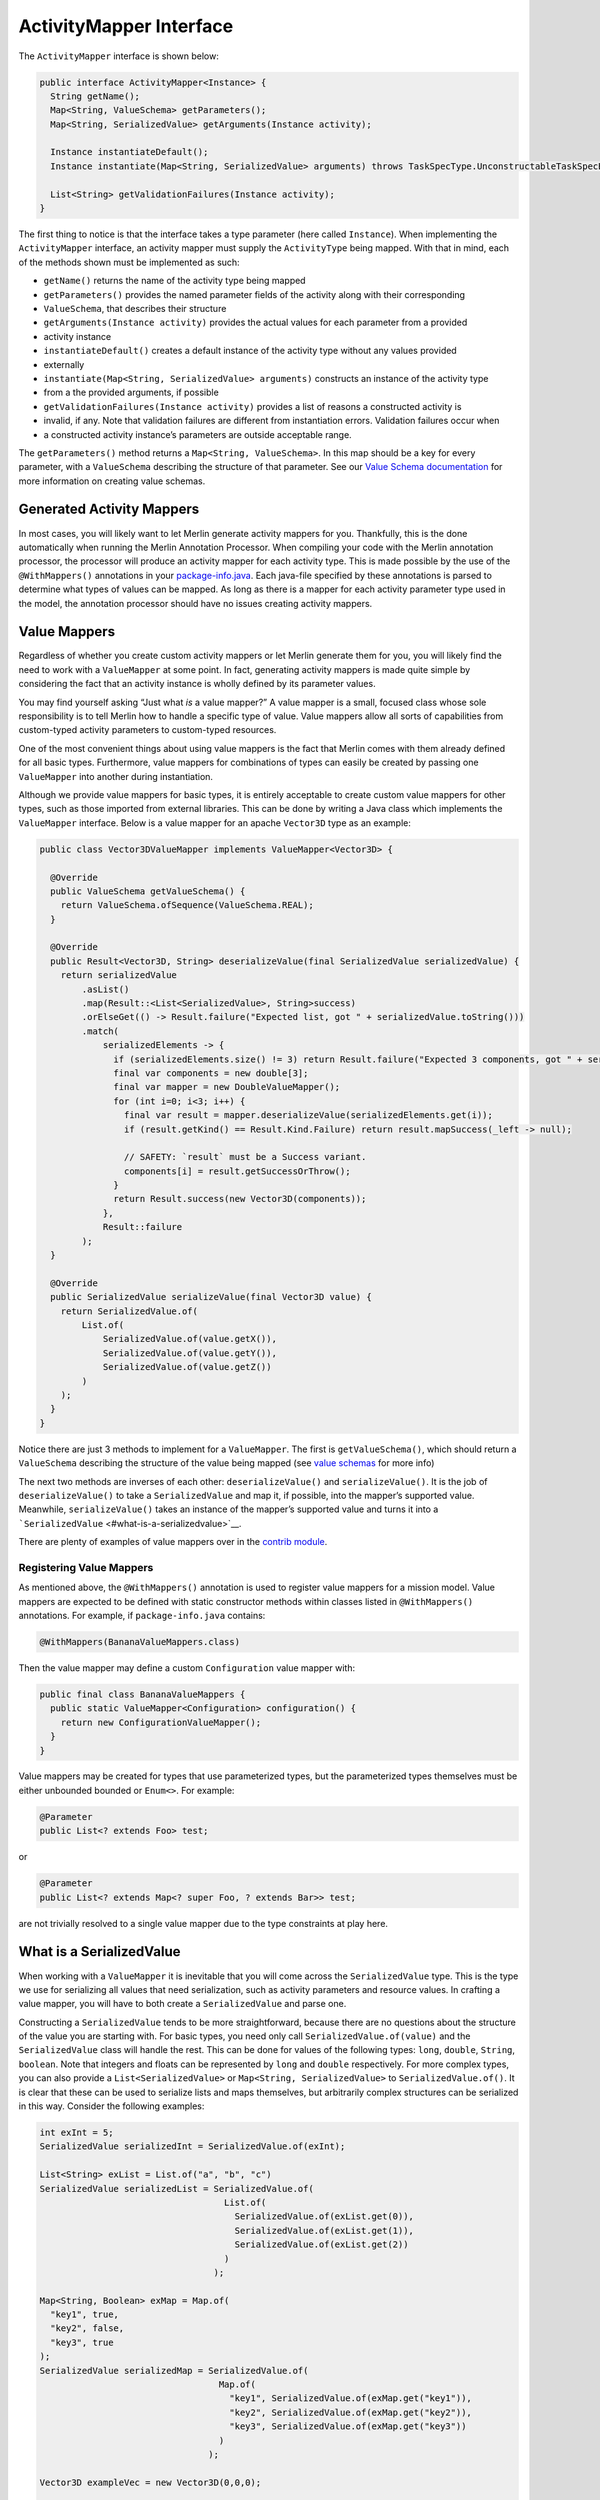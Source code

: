========================
ActivityMapper Interface
========================

The ``ActivityMapper`` interface is shown below:

.. code:: java

   public interface ActivityMapper<Instance> {
     String getName();
     Map<String, ValueSchema> getParameters();
     Map<String, SerializedValue> getArguments(Instance activity);

     Instance instantiateDefault();
     Instance instantiate(Map<String, SerializedValue> arguments) throws TaskSpecType.UnconstructableTaskSpecException;

     List<String> getValidationFailures(Instance activity);
   }

The first thing to notice is that the interface takes a type parameter
(here called ``Instance``). When implementing the ``ActivityMapper``
interface, an activity mapper must supply the ``ActivityType`` being
mapped. With that in mind, each of the methods shown must be implemented
as such:

-  ``getName()`` returns the name of the activity type being mapped
-  ``getParameters()`` provides the named parameter fields of the
   activity along with their corresponding
-  ``ValueSchema``, that describes their structure
-  ``getArguments(Instance activity)`` provides the actual values for
   each parameter from a provided
-  activity instance
-  ``instantiateDefault()`` creates a default instance of the activity
   type without any values provided
-  externally
-  ``instantiate(Map<String, SerializedValue> arguments)`` constructs an
   instance of the activity type
-  from a the provided arguments, if possible
-  ``getValidationFailures(Instance activity)`` provides a list of
   reasons a constructed activity is
-  invalid, if any. Note that validation failures are different from
   instantiation errors. Validation failures occur when
-  a constructed activity instance’s parameters are outside acceptable
   range.

The ``getParameters()`` method returns a ``Map<String, ValueSchema>``.
In this map should be a key for every parameter, with a ``ValueSchema``
describing the structure of that parameter. See our `Value Schema
documentation <value-schemas.md#value-schemas-from-code>`__ for more
information on creating value schemas.

Generated Activity Mappers
--------------------------

In most cases, you will likely want to let Merlin generate activity
mappers for you. Thankfully, this is the done automatically when running
the Merlin Annotation Processor. When compiling your code with the
Merlin annotation processor, the processor will produce an activity
mapper for each activity type. This is made possible by the use of the
``@WithMappers()`` annotations in your
`package-info.java <developing-a-mission-model.md#package-info-file>`__.
Each java-file specified by these annotations is parsed to determine
what types of values can be mapped. As long as there is a mapper for
each activity parameter type used in the model, the annotation processor
should have no issues creating activity mappers.

Value Mappers
-------------

Regardless of whether you create custom activity mappers or let Merlin
generate them for you, you will likely find the need to work with a
``ValueMapper`` at some point. In fact, generating activity mappers is
made quite simple by considering the fact that an activity instance is
wholly defined by its parameter values.

You may find yourself asking “Just what *is* a value mapper?” A value
mapper is a small, focused class whose sole responsibility is to tell
Merlin how to handle a specific type of value. Value mappers allow all
sorts of capabilities from custom-typed activity parameters to
custom-typed resources.

One of the most convenient things about using value mappers is the fact
that Merlin comes with them already defined for all basic types.
Furthermore, value mappers for combinations of types can easily be
created by passing one ``ValueMapper`` into another during
instantiation.

Although we provide value mappers for basic types, it is entirely
acceptable to create custom value mappers for other types, such as those
imported from external libraries. This can be done by writing a Java
class which implements the ``ValueMapper`` interface. Below is a value
mapper for an apache ``Vector3D`` type as an example:

.. code:: java

   public class Vector3DValueMapper implements ValueMapper<Vector3D> {

     @Override
     public ValueSchema getValueSchema() {
       return ValueSchema.ofSequence(ValueSchema.REAL);
     }

     @Override
     public Result<Vector3D, String> deserializeValue(final SerializedValue serializedValue) {
       return serializedValue
           .asList()
           .map(Result::<List<SerializedValue>, String>success)
           .orElseGet(() -> Result.failure("Expected list, got " + serializedValue.toString()))
           .match(
               serializedElements -> {
                 if (serializedElements.size() != 3) return Result.failure("Expected 3 components, got " + serializedElements.size());
                 final var components = new double[3];
                 final var mapper = new DoubleValueMapper();
                 for (int i=0; i<3; i++) {
                   final var result = mapper.deserializeValue(serializedElements.get(i));
                   if (result.getKind() == Result.Kind.Failure) return result.mapSuccess(_left -> null);

                   // SAFETY: `result` must be a Success variant.
                   components[i] = result.getSuccessOrThrow();
                 }
                 return Result.success(new Vector3D(components));
               },
               Result::failure
           );
     }

     @Override
     public SerializedValue serializeValue(final Vector3D value) {
       return SerializedValue.of(
           List.of(
               SerializedValue.of(value.getX()),
               SerializedValue.of(value.getY()),
               SerializedValue.of(value.getZ())
           )
       );
     }
   }

Notice there are just 3 methods to implement for a ``ValueMapper``. The
first is ``getValueSchema()``, which should return a ``ValueSchema``
describing the structure of the value being mapped (see `value
schemas <value-schemas>`__ for more info)

The next two methods are inverses of each other: ``deserializeValue()``
and ``serializeValue()``. It is the job of ``deserializeValue()`` to
take a ``SerializedValue`` and map it, if possible, into the mapper’s
supported value. Meanwhile, ``serializeValue()`` takes an instance of
the mapper’s supported value and turns it into a
```SerializedValue`` <#what-is-a-serializedvalue>`__.

There are plenty of examples of value mappers over in the `contrib
module <https://github.com/NASA-AMMOS/aerie/tree/develop/contrib/src/main/java/gov/nasa/jpl/aerie/contrib/serialization/mappers>`__.

Registering Value Mappers
~~~~~~~~~~~~~~~~~~~~~~~~~

As mentioned above, the ``@WithMappers()`` annotation is used to
register value mappers for a mission model. Value mappers are expected
to be defined with static constructor methods within classes listed in
``@WithMappers()`` annotations. For example, if ``package-info.java``
contains:

.. code:: java

   @WithMappers(BananaValueMappers.class)

Then the value mapper may define a custom ``Configuration`` value mapper
with:

.. code:: java

   public final class BananaValueMappers {
     public static ValueMapper<Configuration> configuration() {
       return new ConfigurationValueMapper();
     }
   }

Value mappers may be created for types that use parameterized types, but
the parameterized types themselves must be either unbounded bounded or
``Enum<>``. For example:

.. code:: java

   @Parameter
   public List<? extends Foo> test;

or

.. code:: java

   @Parameter
   public List<? extends Map<? super Foo, ? extends Bar>> test;

are not trivially resolved to a single value mapper due to the type
constraints at play here.

What is a SerializedValue
-------------------------

When working with a ``ValueMapper`` it is inevitable that you will come
across the ``SerializedValue`` type. This is the type we use for
serializing all values that need serialization, such as activity
parameters and resource values. In crafting a value mapper, you will
have to both create a ``SerializedValue`` and parse one.

Constructing a ``SerializedValue`` tends to be more straightforward,
because there are no questions about the structure of the value you are
starting with. For basic types, you need only call
``SerializedValue.of(value)`` and the ``SerializedValue`` class will
handle the rest. This can be done for values of the following types:
``long``, ``double``, ``String``, ``boolean``. Note that integers and
floats can be represented by ``long`` and ``double`` respectively. For
more complex types, you can also provide a ``List<SerializedValue>`` or
``Map<String, SerializedValue>`` to ``SerializedValue.of()``. It is
clear that these can be used to serialize lists and maps themselves, but
arbitrarily complex structures can be serialized in this way. Consider
the following examples:

.. code:: java

   int exInt = 5;
   SerializedValue serializedInt = SerializedValue.of(exInt);

   List<String> exList = List.of("a", "b", "c")
   SerializedValue serializedList = SerializedValue.of(
                                      List.of(
                                        SerializedValue.of(exList.get(0)),
                                        SerializedValue.of(exList.get(1)),
                                        SerializedValue.of(exList.get(2))
                                      )
                                    );

   Map<String, Boolean> exMap = Map.of(
     "key1", true,
     "key2", false,
     "key3", true
   );
   SerializedValue serializedMap = SerializedValue.of(
                                     Map.of(
                                       "key1", SerializedValue.of(exMap.get("key1")),
                                       "key2", SerializedValue.of(exMap.get("key2")),
                                       "key3", SerializedValue.of(exMap.get("key3"))
                                     )
                                   );

   Vector3D exampleVec = new Vector3D(0,0,0);

   SerializedValue serializedVec1 = SerializedValue.of(
                                      List.of(
                                        SerializedValue.of(exampleVec.getX()),
                                        SerializedValue.of(exampleVec.getY()),
                                        SerializedValue.of(exampleVec.getZ())
                                      )
                                    );

   SerializedValue serializedVec2 = SerializedValue.of(
                                      Map.of(
                                        "x", SerializedValue.of(exampleVec.getX()),
                                        "y", SerializedValue.of(exampleVec.getY()),
                                        "z", SerializedValue.of(exampleVec.getZ())
                                      )
                                    );

The first 3 examples here are straightforward mappings from their java
type to their serialized form, however the vector example is more
interesting. To highlight this, two forms of ``SerializedValue`` have
been given for it. In the first case, we serialize the ``Vector3D`` as a
list of three values. This will work fine as long as whoever
deserializes it knows that the list contains each component in order of
x, y and z. In the second example, however, the vector is serialized as
a map. Either of these representations may fit better in different
scenarios. Generally, the structure of a ``SerializedValue`` constructed
by a ``ValueMapper`` should match the ``ValueSchema`` the
``ValueMapper`` provides.
